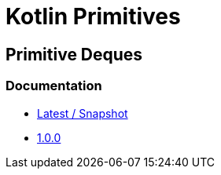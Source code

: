 = Kotlin Primitives

== Primitive Deques

=== Documentation

* https://foxcapades.github.io/kps/dokka/kpd/latest/[Latest / Snapshot]
* https://foxcapades.github.io/kps/dokka/kpd/1.0.0/[1.0.0]